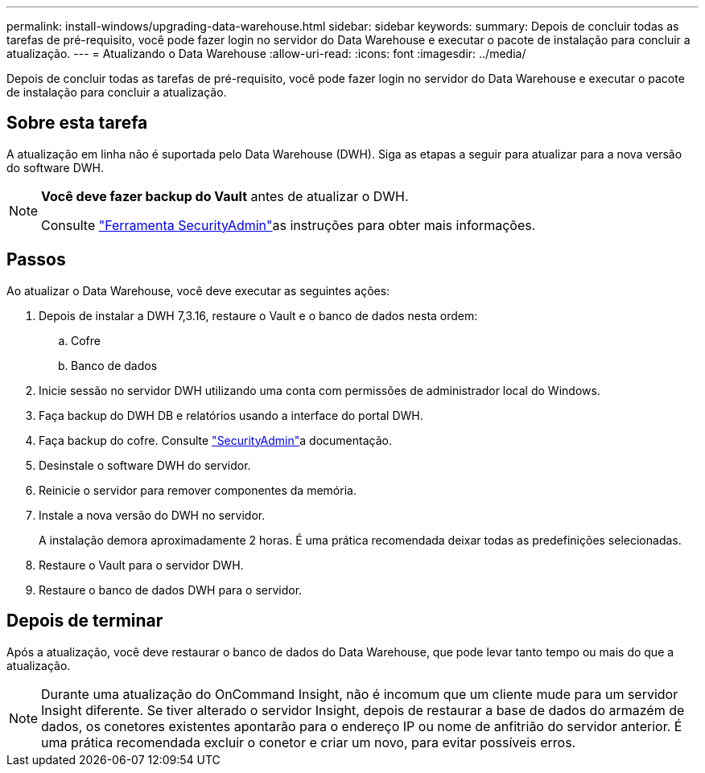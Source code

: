 ---
permalink: install-windows/upgrading-data-warehouse.html 
sidebar: sidebar 
keywords:  
summary: Depois de concluir todas as tarefas de pré-requisito, você pode fazer login no servidor do Data Warehouse e executar o pacote de instalação para concluir a atualização. 
---
= Atualizando o Data Warehouse
:allow-uri-read: 
:icons: font
:imagesdir: ../media/


[role="lead"]
Depois de concluir todas as tarefas de pré-requisito, você pode fazer login no servidor do Data Warehouse e executar o pacote de instalação para concluir a atualização.



== Sobre esta tarefa

A atualização em linha não é suportada pelo Data Warehouse (DWH). Siga as etapas a seguir para atualizar para a nova versão do software DWH.

[NOTE]
====
*Você deve fazer backup do Vault* antes de atualizar o DWH.

Consulte link:../config-admin\/security-management.html["Ferramenta SecurityAdmin"]as instruções para obter mais informações.

====


== Passos

Ao atualizar o Data Warehouse, você deve executar as seguintes ações:

. Depois de instalar a DWH 7,3.16, restaure o Vault e o banco de dados nesta ordem:
+
.. Cofre
.. Banco de dados


. Inicie sessão no servidor DWH utilizando uma conta com permissões de administrador local do Windows.
. Faça backup do DWH DB e relatórios usando a interface do portal DWH.
. Faça backup do cofre. Consulte link:../config-admin/security-management.html["SecurityAdmin"]a documentação.
. Desinstale o software DWH do servidor.
. Reinicie o servidor para remover componentes da memória.
. Instale a nova versão do DWH no servidor.
+
A instalação demora aproximadamente 2 horas. É uma prática recomendada deixar todas as predefinições selecionadas.

. Restaure o Vault para o servidor DWH.
. Restaure o banco de dados DWH para o servidor.




== Depois de terminar

Após a atualização, você deve restaurar o banco de dados do Data Warehouse, que pode levar tanto tempo ou mais do que a atualização.

[NOTE]
====
Durante uma atualização do OnCommand Insight, não é incomum que um cliente mude para um servidor Insight diferente. Se tiver alterado o servidor Insight, depois de restaurar a base de dados do armazém de dados, os conetores existentes apontarão para o endereço IP ou nome de anfitrião do servidor anterior. É uma prática recomendada excluir o conetor e criar um novo, para evitar possíveis erros.

====